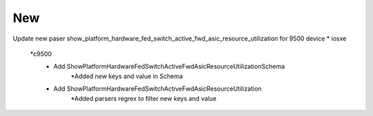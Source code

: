 --------------------------------------------------------------------------------
                                      New
--------------------------------------------------------------------------------

Update new paser show_platform_hardware_fed_switch_active_fwd_asic_resource_utilization for 9500 device
* iosxe
    *c9500
        * Add ShowPlatformHardwareFedSwitchActiveFwdAsicResourceUtilizationSchema
            *Added new keys and value in Schema
        * Add ShowPlatformHardwareFedSwitchActiveFwdAsicResourceUtilization
            *Added parsers regrex to filter new keys and value